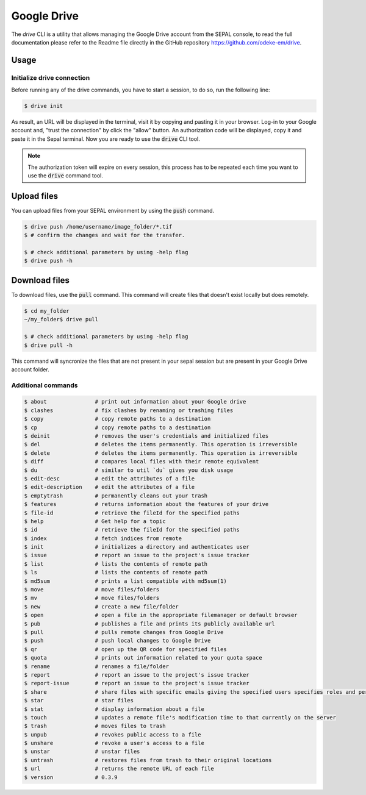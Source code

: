 Google Drive
============


The `drive` CLI is a utility that allows managing the Google Drive account from the SEPAL console, to read the full documentation please refer to the Readme file directly in the GitHub repository https://github.com/odeke-em/drive. 

Usage
-----

Initialize drive connection
^^^^^^^^^^^^^^^^^^^^^^^^^^^

Before running any of the drive commands, you have to start a session, to do so, run the following line:

.. code-block:: bash

    $ drive init

As result, an URL will be displayed in the terminal, visit it by copying and pasting it in your browser. Log-in to your Google account and, "trust the connection" by click the "allow" button. An authorization code will be displayed, copy it and paste it in the Sepal terminal. Now you are ready to use the :code:`drive` CLI tool.

.. note::
    
    The authorization token will expire on every session, this process has to be repeated each time you want to use the :code:`drive` command tool.

Upload files
------------

You can upload files from your SEPAL environment by using the :code:`push` command. 

.. code-block:: bash

    $ drive push /home/username/image_folder/*.tif
    $ # confirm the changes and wait for the transfer.
    
    $ # check additional parameters by using -help flag
    $ drive push -h
    


Download files
--------------

To download files, use the :code:`pull` command. This command will create files that doesn't exist locally but does remotely. 

.. code-block:: bash
    
    $ cd my_folder
    ~/my_folder$ drive pull 
    
    $ # check additional parameters by using -help flag
    $ drive pull -h

This command will syncronize the files that are not present in your sepal session but are present in your Google Drive account folder.

Additional commands
^^^^^^^^^^^^^^^^^^^

.. code-block:: bash


	$ about               # print out information about your Google drive
	$ clashes             # fix clashes by renaming or trashing files
	$ copy                # copy remote paths to a destination
	$ cp                  # copy remote paths to a destination
	$ deinit              # removes the user's credentials and initialized files
	$ del                 # deletes the items permanently. This operation is irreversible
	$ delete              # deletes the items permanently. This operation is irreversible
	$ diff                # compares local files with their remote equivalent
	$ du                  # similar to util `du` gives you disk usage
	$ edit-desc           # edit the attributes of a file
	$ edit-description    # edit the attributes of a file
	$ emptytrash          # permanently cleans out your trash
	$ features            # returns information about the features of your drive
	$ file-id             # retrieve the fileId for the specified paths
	$ help                # Get help for a topic
	$ id                  # retrieve the fileId for the specified paths
	$ index               # fetch indices from remote
	$ init                # initializes a directory and authenticates user
	$ issue               # report an issue to the project's issue tracker
	$ list                # lists the contents of remote path
	$ ls                  # lists the contents of remote path
	$ md5sum              # prints a list compatible with md5sum(1)
	$ move                # move files/folders
	$ mv                  # move files/folders
	$ new                 # create a new file/folder
	$ open                # open a file in the appropriate filemanager or default browser
	$ pub                 # publishes a file and prints its publicly available url
	$ pull                # pulls remote changes from Google Drive
	$ push                # push local changes to Google Drive
	$ qr                  # open up the QR code for specified files
	$ quota               # prints out information related to your quota space
	$ rename              # renames a file/folder
	$ report              # report an issue to the project's issue tracker
	$ report-issue        # report an issue to the project's issue tracker
	$ share               # share files with specific emails giving the specified users specifies roles and permissions
	$ star                # star files
	$ stat                # display information about a file
	$ touch               # updates a remote file's modification time to that currently on the server
	$ trash               # moves files to trash
	$ unpub               # revokes public access to a file
	$ unshare             # revoke a user's access to a file
	$ unstar              # unstar files
	$ untrash             # restores files from trash to their original locations
	$ url                 # returns the remote URL of each file
	$ version             # 0.3.9

